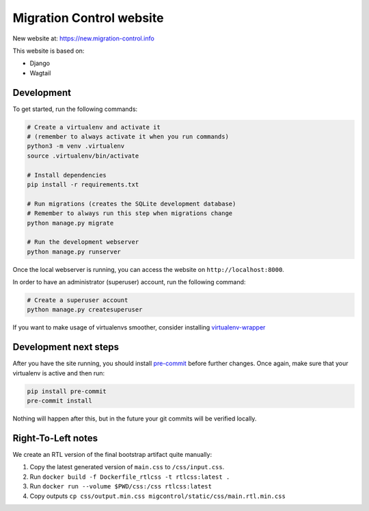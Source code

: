 Migration Control website
=========================

New website at: https://new.migration-control.info

This website is based on:

* Django
* Wagtail

Development
-----------

To get started, run the following commands:

.. code-block:: console

    # Create a virtualenv and activate it
    # (remember to always activate it when you run commands)
    python3 -m venv .virtualenv
    source .virtualenv/bin/activate

    # Install dependencies
    pip install -r requirements.txt

    # Run migrations (creates the SQLite development database)
    # Remember to always run this step when migrations change
    python manage.py migrate

    # Run the development webserver
    python manage.py runserver

Once the local webserver is running, you can access the website on
``http://localhost:8000``.

In order to have an administrator (superuser) account, run the following command:

.. code-block:: console

    # Create a superuser account
    python manage.py createsuperuser


If you want to make usage of virtualenvs smoother, consider installing
`virtualenv-wrapper <https://virtualenvwrapper.readthedocs.io/en/latest/>`__

Development next steps
----------------------

After you have the site running, you should install
`pre-commit <https://pre-commit.com/>`__ before further changes. Once again,
make sure that your virtualenv is active and then run:

.. code-block:: console

    pip install pre-commit
    pre-commit install

Nothing will happen after this, but in the future your git commits will be
verified locally.


Right-To-Left notes
-------------------

We create an RTL version of the final bootstrap artifact quite manually:

1. Copy the latest generated version of ``main.css`` to ``/css/input.css``.
2. Run ``docker build -f Dockerfile_rtlcss -t rtlcss:latest .``
3. Run ``docker run --volume $PWD/css:/css rtlcss:latest``
4. Copy outputs ``cp css/output.min.css migcontrol/static/css/main.rtl.min.css``
